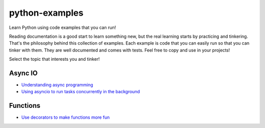 python-examples
============================================================================

Learn Python using code examples that you can run!

Reading documentation is a good start to learn something new, but the real
learning starts by practicing and tinkering. That's the philosophy behind
this collection of examples. Each example is code that you can easily run so
that you can tinker with them. They are well documented and comes with
tests. Feel free to copy and use in your projects!

Select the topic that interests you and tinker!

Async IO
-----------------------------------------------------------------------------
* `Understanding async programming <examples/understanding_async.py>`_
* `Using asyncio to run tasks concurrently in the background <examples/async_worker.py>`_

Functions
-----------------------------------------------------------------------------
* `Use decorators to make functions more fun <examples/decorator.py>`_
